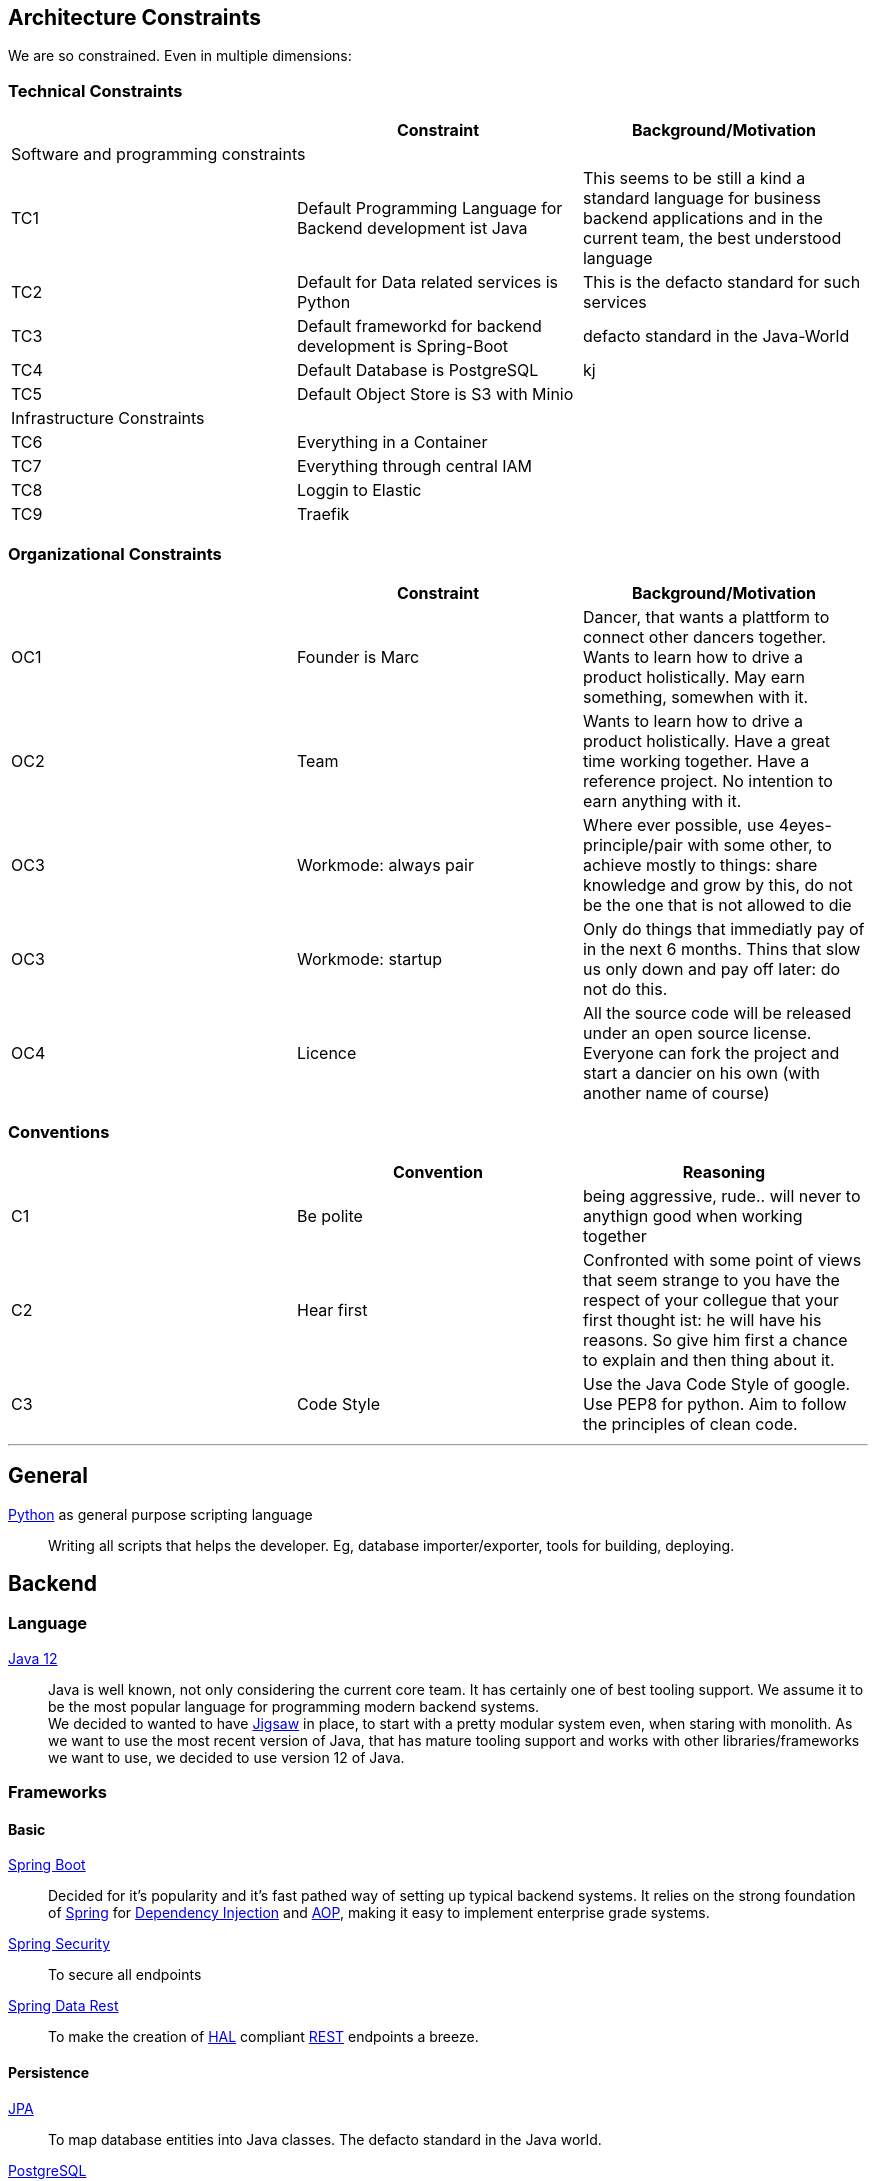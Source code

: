 [[section-architecture-constraints]]

== Architecture Constraints

We are so constrained. Even in multiple dimensions:

=== Technical Constraints
[options="header", cols="1,1,1"]
|===
||Constraint|Background/Motivation
3+|Software and programming constraints
|TC1 |Default Programming Language for Backend development ist Java | This seems to be still a kind a standard language for business backend applications and in the current team, the best understood language
|TC2 |Default for Data related services is Python | This is the defacto standard for such services
|TC3|Default frameworkd for backend development is Spring-Boot| defacto standard in the Java-World
|TC4|Default Database is PostgreSQL| kj
|TC5|Default Object Store is S3 with Minio|
3+|Infrastructure Constraints
|TC6|Everything in a Container|
|TC7|Everything through central IAM|
|TC8|Loggin to Elastic|
|TC9|Traefik|
|===

=== Organizational Constraints

[options="header", cols="1,1,1"]
|===
||Constraint|Background/Motivation
|OC1|Founder is Marc|Dancer, that wants a plattform to connect other dancers together. Wants to learn how to drive a product holistically. May earn something, somewhen with it.

|OC2|Team|Wants to learn how to drive a product holistically. Have a great time working together. Have a reference project. No intention to earn anything with it.
|OC3|Workmode: always pair| Where ever possible, use 4eyes-principle/pair with some other, to achieve mostly to things: share knowledge and grow by this, do not be the one that is not allowed to die

|OC3|Workmode: startup| Only do things that immediatly pay of in the next 6 months. Thins that slow us only down and pay off later: do not do this.
|OC4|Licence|All the source code will be released under an open source license. Everyone can fork the project and start a dancier on his own (with another name of course)
|===

=== Conventions
[options="header", cols="1,1,1"]
|===
||Convention|Reasoning
|C1|Be polite|being aggressive, rude.. will never to anythign good when working together
|C2|Hear first|Confronted with some point of views that seem strange to you have the respect of your collegue that your first thought ist: he will have his reasons. So give him first a chance to explain and then thing about it.
|C3|Code Style|Use the Java Code Style of google. Use PEP8 for python. Aim to follow the principles of clean code.
|===


---
== General
link:https://www.python.org/[Python] as general purpose scripting language::
Writing all scripts that helps the developer. Eg, database
importer/exporter, tools for building, deploying.

== Backend
=== Language
link:https://www.java.com/de/download/[Java 12]::

Java is well known, not only considering the current core team. It has certainly one of
best tooling support. We assume it to be the most popular language for programming modern
backend systems. +
We decided to wanted to have link:https://openjdk.java.net/projects/jigsaw/[Jigsaw] in place,
to start with a pretty modular system even, when staring with monolith. As we want to use
the most recent version of Java, that has mature tooling support and works with other
libraries/frameworks we want to use, we decided to use version 12 of Java.

=== Frameworks
==== Basic
https://spring.io/projects/spring-boot[Spring Boot]::
Decided for it's popularity and it's fast pathed way of setting up typical backend systems.
It relies on the strong foundation of link:https://spring.io/[Spring] for link:https://en.wikipedia.org/wiki/Dependency_injection[Dependency Injection] and link:https://en.wikipedia.org/wiki/Aspect-oriented_programming[AOP], making it easy
to implement enterprise grade systems.

link:https://spring.io/projects/spring-security[Spring Security]::
To secure all endpoints

link:https://spring.io/projects/spring-data-rest[Spring Data Rest]::
To make the creation of link:https://en.wikipedia.org/wiki/Hypertext_Application_Language[HAL] compliant link:https://en.wikipedia.org/wiki/Representational_state_transfer[REST] endpoints a breeze.

==== Persistence
link:https://en.wikipedia.org/wiki/Java_Persistence_API[JPA]::
To map database entities into Java classes. The defacto standard in the Java world.

link:https://www.postgresql.org/[PostgreSQL]::
We assume this is the most advanced relational database, that also supports things like Json datatypes
and has proven for years, it's matureness.

== Frontend
=== Language
link:https://en.wikipedia.org/wiki/JavaScript[JavaScript]/link:https://en.wikipedia.org/wiki/HTML[HTML]/link:https://en.wikipedia.org/wiki/Cascading_Style_Sheets[CSS] as the main language for the frontend.::
We are not sure if we should use Typscript. But HTLM/CSS is out of question.

=== Frameworks
link:https://docs.spring.io/spring/docs/current/spring-framework-reference/web.html#mvc[Spring WebMVC]::
Use for the server side rendering of page with the help of:

link:https://www.thymeleaf.org/[Thymeleaf]::
As the templating engine

link:https://reactjs.org/[React]::
Used to deal with user interaction rich parts of the site. For the current MVP, this
will be the part were the user enters his profile.

== How we to manage Source Code
We are using link:https::/gitbub.com[Github] for:

* all code repositories
* tickets/issues
* code reviews
* building our components

(link:https://github.com/dancier[got to organization])

Working in a project like this together, with multiple developers contributing, requires that each developer
can work on different branches until he finishes his task. Than he merges his changes into to main branch (the master)
to make them available to others.

CCVS (centralized version control systems) support this process just not as good as
link:https://en.wikipedia.org/wiki/Distributed_Concurrent_Versions_System[DVCS].
Whoever worked with multiple branches in eg. SVN knows how complicated it is there to
merge branches.

The drawback of DCVS, that they are admittedly harder to understand, does not count too much for us,
as the whole link:/team.html[core team] already knows GIT.
We also consider DCVS/GIT as the defacto standard in Software Development. So this should not stop others from
contributing.

We have chosen GIT as the concrete representative of a DCVS, as we consider it as
the most used system with the best tooling support.

link:https://github.com[GitHub], is just the most used public available service that offer Git.
It is free for usage in open source projects like this one. It offers additional issues/tickets,
some ci/cd functionality via link:https://github.com/features/actions[actions]
and is due to it's popularity well known among developers.

== Package

We are using link:https://maven.apache.org/[Apache Maven] to build our Software and wrap it into
link:https://www.docker.com/[Docker] link:https://cloud.google.com/containers/[Container].
While Maven is kind of standard, it could be that we switch to
link:https://gradle.org/[Gradle] when we need this flexibility.

In the world of link:https://cloud.google.com/containers/[Containers], link:https://www.docker.com/[Docker] is for sure the standard
with nothing currently really competing as of know. We the recent changes in Management in the Company behind Docker,
this could change in future, but as of now, we are safe.

== Build/Deploy

The build will be triggered in GitHub via link:https://github.com/features/actions[GitHub-Actions]. Once
the project has been build as a Docker Image, it will be uploaded to link:https://github.com/features/packages[GitHub Packages].

Then the following will be triggered

 1. Fetch the docker image from GitHub-Packages
 1. Create new Server-Instance in link:https://www.hetzner.de/cloud[Hetzner-Cloud] via link:https://github.com/hetznercloud/cli[CLI-Tool] or link:https://docs.hetzner.cloud/[Cloud API]
 1. Bootstrap the Server-instance by installing docker in it
 1. Load and start the docker image in the instance
 1. Retarget the load balancer (link:https://www.nginx.com/[NGINX?]) to the new instance if applicable.
 1. Destroy the old instance if everything works



= etc

== Documentation
We are using link:https://asciidoctor.org/[Asciidoctor] to document everything like:

* project plan
* the site you are just reading
* technical documentation

We decided for Asciidoctor over eg. Markdown as we consider
the first one to be much more potent. Eg. we could include UML
diagram directly in the code. There are also extensions for Markdown
available but Asciidoctor seems just more mature in this area to us.

The asciidoctor files are processed via link:https://jbake.org/[JBake] and
uploaded after every push on the link:https://github.com/dancier/documentation[documentation-repository] via https://github.com/gorzala/frubumi/blob/master/.github/workflows/publish-doc.yml[this GitHub-action]
to this website.
